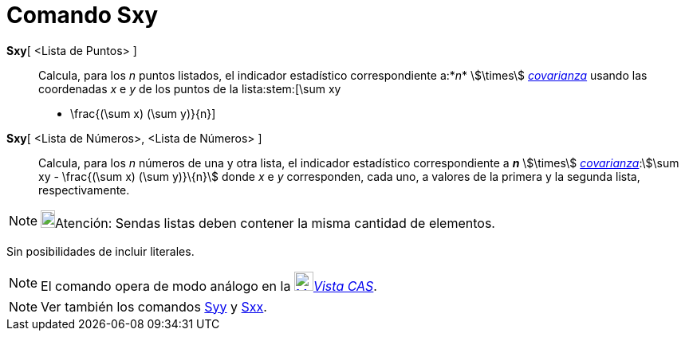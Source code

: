 = Comando Sxy
:page-en: commands/Sxy
ifdef::env-github[:imagesdir: /es/modules/ROOT/assets/images]

*Sxy*[ <Lista de Puntos> ]::
  Calcula, para los _n_ puntos listados, el indicador estadístico correspondiente a:*_n_* stem:[\times]
  xref:/commands/Covarianza.adoc[_covarianza_] usando las coordenadas _x_ e _y_ de los puntos de la lista:stem:[\sum xy
  - \frac{(\sum x) (\sum y)}\{n}]

*Sxy*[ <Lista de Números>, <Lista de Números> ]::
  Calcula, para los _n_ números de una y otra lista, el indicador estadístico correspondiente a *_n_* stem:[\times]
  xref:/commands/Covarianza.adoc[_covarianza_]:stem:[\sum xy - \frac{(\sum x) (\sum y)}\{n}] donde _x_ e _y_
  corresponden, cada uno, a valores de la primera y la segunda lista, respectivamente.

[NOTE]
====

image:18px-Bulbgraph.png[Bulbgraph.png,width=18,height=22]Atención: Sendas listas deben contener la misma cantidad de
elementos.

====

Sin posibilidades de incluir literales.

[NOTE]
====

El comando opera de modo análogo en la xref:/Vista_CAS.adoc[image:24px-Menu_view_cas.svg.png[Menu view
cas.svg,width=24,height=24]]__xref:/Vista_CAS.adoc[Vista CAS]__.

====

[NOTE]
====

Ver también los comandos xref:/commands/Syy.adoc[Syy] y xref:/commands/Sxx.adoc[Sxx].

====
